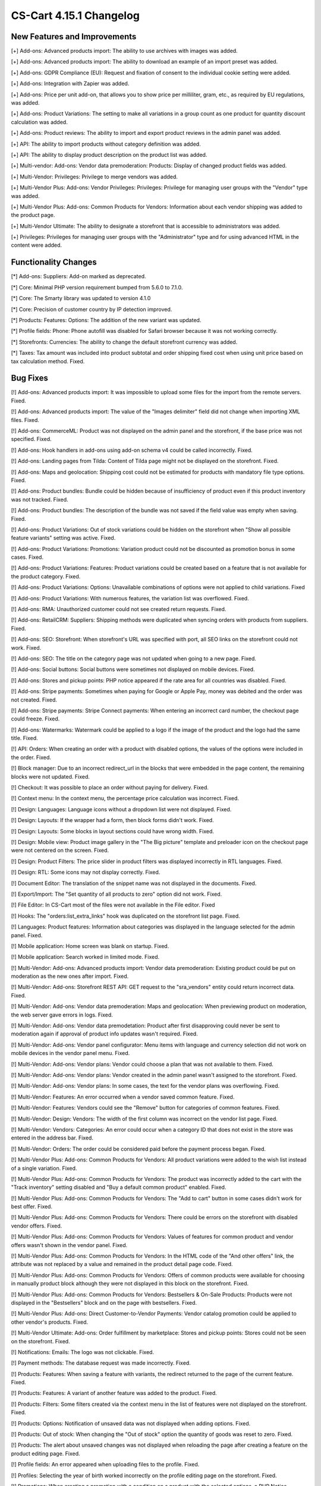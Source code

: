 ************************
CS-Cart 4.15.1 Changelog
************************

=============================
New Features and Improvements
=============================

[+] Add-ons: Advanced products import: The ability to use archives with images was added.

[+] Add-ons: Advanced products import: The ability to download an example of an import preset was added.

[+] Add-ons: GDPR Compliance (EU): Request and fixation of consent to the individual cookie setting were added.

[+] Add-ons: Integration with Zapier was added.

[+] Add-ons: Price per unit add-on, that allows you to show price per milliliter, gram, etc., as required by EU regulations, was added.

[+] Add-ons: Product Variations: The setting to make all variations in a group count as one product for quantity discount calculation was added.

[+] Add-ons: Product reviews: The ability to import and export product reviews in the admin panel was added.

[+] API: The ability to import products without category definition was added.

[+] API: The ability to display product description on the product list was added.

[+] Multi-vendor: Add-ons: Vendor data premoderation: Products: Display of changed product fields was added.

[+] Multi-Vendor: Privileges: Privilege to merge vendors was added.

[+] Multi-Vendor Plus: Add-ons: Vendor Privileges: Privileges: Privilege for managing user groups with the "Vendor" type was added.

[+] Multi-Vendor Plus: Add-ons: Common Products for Vendors: Information about each vendor shipping was added to the product page.

[+] Multi-Vendor Ultimate: The ability to designate a storefront that is accessible to administrators was added.

[+] Privileges: Privileges for managing user groups with the "Administrator" type and for using advanced HTML in the content were added.


=====================
Functionality Changes
=====================

[*] Add-ons: Suppliers: Add-on marked as deprecated.

[*] Core: Minimal PHP version requirement bumped from 5.6.0 to 7.1.0.

[*] Core: The Smarty library was updated to version 4.1.0

[*] Core: Precision of customer country by IP detection improved.

[*] Products: Features: Options: The addition of the new variant was updated.

[*] Profile fields: Phone: Phone autofill was disabled for Safari browser because it was not working correctly.

[*] Storefronts: Currencies: The ability to change the default storefront currency was added.

[*] Taxes: Tax amount was included into product subtotal and order shipping fixed cost when using unit price based on tax calculation method. Fixed.

=========
Bug Fixes
=========

[!] Add-ons: Advanced products import: It was impossible to upload some files for the import from the remote servers. Fixed.

[!] Add-ons: Advanced products import: The value of the "Images delimiter" field did not change when importing XML files. Fixed.

[!] Add-ons: CommerceML: Product was not displayed on the admin panel and the storefront, if the base price was not specified. Fixed.

[!] Add-ons: Hook handlers in add-ons using add-on schema v4 could be called incorrectly. Fixed.

[!] Add-ons: Landing pages from Tilda: Сontent of Tilda page might not be displayed on the storefront. Fixed.

[!] Add-ons: Maps and geolocation: Shipping cost could not be estimated for products with mandatory file type options. Fixed.

[!] Add-ons: Product bundles: Bundle could be hidden because of insufficiency of product even if this product inventory was not tracked. Fixed.

[!] Add-ons: Product bundles: The description of the bundle was not saved if the field value was empty when saving. Fixed.

[!] Add-ons: Product Variations: Out of stock variations could be hidden on the storefront when "Show all possible feature variants" setting was active. Fixed.

[!] Add-ons: Product Variations: Promotions: Variation product could not be discounted as promotion bonus in some cases. Fixed.

[!] Add-ons: Product Variations: Features: Product variations could be created based on a feature that is not available for the product category. Fixed.

[!] Add-ons: Product Variations: Options: Unavailable combinations of options were not applied to child variations. Fixed

[!] Add-ons: Product Variations: With numerous features, the variation list was overflowed. Fixed.

[!] Add-ons: RMA: Unauthorized customer could not see created return requests. Fixed.

[!] Add-ons: RetailCRM: Suppliers: Shipping methods were duplicated when syncing orders with products from suppliers. Fixed.

[!] Add-ons: SEO: Storefront: When storefront's URL was specified with port, all SEO links on the storefront could not work. Fixed.

[!] Add-ons: SEO: The title on the category page was not updated when going to a new page. Fixed.

[!] Add-ons: Social buttons: Social buttons were sometimes not displayed on mobile devices. Fixed.

[!] Add-ons: Stores and pickup points: PHP notice appeared if the rate area for all countries was disabled. Fixed.

[!] Add-ons: Stripe payments: Sometimes when paying for Google or Apple Pay, money was debited and the order was not created. Fixed.

[!] Add-ons: Stripe payments: Stripe Connect payments: When entering an incorrect card number, the checkout page could freeze. Fixed.

[!] Add-ons: Watermarks: Watermark could be applied to a logo if the image of the product and the logo had the same title. Fixed.

[!] API: Orders: When creating an order with a product with disabled options, the values of the options were included in the order. Fixed.

[!] Block manager: Due to an incorrect redirect_url in the blocks that were embedded in the page content, the remaining blocks were not updated. Fixed.

[!] Checkout: It was possible to place an order without paying for delivery. Fixed.

[!] Context menu: In the context menu, the percentage price calculation was incorrect. Fixed.

[!] Design: Languages: Language icons without a dropdown list were not displayed. Fixed.

[!] Design: Layouts: If the wrapper had a form, then block forms didn't work. Fixed.

[!] Design: Layouts: Some blocks in layout sections could have wrong width. Fixed.

[!] Design: Mobile view: Product image gallery in the "The Big picture" template and preloader icon on the checkout page were not centered on the screen. Fixed.

[!] Design: Product Filters: The price slider in product filters was displayed incorrectly in RTL languages. Fixed.

[!] Design: RTL: Some icons may not display correctly. Fixed.

[!] Document Editor: The translation of the snippet name was not displayed in the documents. Fixed.

[!] Export/Import: The "Set quantity of all products to zero" option did not work. Fixed.

[!] File Editor: In CS-Cart most of the files were not available in the File editor. Fixed

[!] Hooks: The "orders:list_extra_links" hook was duplicated on the storefront list page. Fixed.

[!] Languages: Product features: Information about categories was displayed in the language selected for the admin panel. Fixed.

[!] Mobile application: Home screen was blank on startup. Fixed.

[!] Mobile application: Search worked in limited mode. Fixed.

[!] Multi-Vendor: Add-ons: Advanced products import: Vendor data premoderation: Existing product could be put on moderation as the new ones after import. Fixed.

[!] Multi-Vendor: Add-ons: Storefront REST API: GET request to the "sra_vendors" entity could return incorrect data. Fixed.

[!] Multi-Vendor: Add-ons: Vendor data premoderation: Maps and geolocation: When previewing product on moderation, the web server gave errors in logs. Fixed.

[!] Multi-Vendor: Add-ons: Vendor data premodetation: Product after first disapproving could never be sent to moderation again if approval of product info updates wasn't required. Fixed.

[!] Multi-Vendor: Add-ons: Vendor panel configurator: Menu items with language and currency selection did not work on mobile devices in the vendor panel menu. Fixed.

[!] Multi-Vendor: Add-ons: Vendor plans: Vendor could choose a plan that was not available to them. Fixed.

[!] Multi-Vendor: Add-ons: Vendor plans: Vendor created in the admin panel wasn't assigned to the storefront. Fixed.

[!] Multi-Vendor: Add-ons: Vendor plans: In some cases, the text for the vendor plans was overflowing. Fixed.

[!] Multi-Vendor: Features: An error occurred when a vendor saved common feature. Fixed.

[!] Multi-Vendor: Features: Vendors could see the "Remove" button for categories of common features. Fixed.

[!] Multi-Vendor: Design: Vendors: The width of the first column was incorrect on the vendor list page. Fixed.

[!] Multi-Vendor: Vendors: Categories: An error could occur when a category ID that does not exist in the store was entered in the address bar. Fixed.

[!] Multi-Vendor: Orders: The order could be considered paid before the payment process began. Fixed.

[!] Multi-Vendor Plus: Add-ons: Common Products for Vendors: All product variations were added to the wish list instead of a single variation. Fixed.

[!] Multi-Vendor Plus: Add-ons: Common Products for Vendors: The product was incorrectly added to the cart with the "Track inventory" setting disabled and "Buy a default common product" enabled. Fixed.

[!] Multi-Vendor Plus: Add-ons: Common Products for Vendors: The "Add to cart" button in some cases didn't work for best offer. Fixed.

[!] Multi-Vendor Plus: Add-ons: Common Products for Vendors: There could be errors on the storefront with disabled vendor offers. Fixed.

[!] Multi-Vendor Plus: Add-ons: Common Products for Vendors: Values of features for common product and vendor offers wasn't shown in the vendor panel. Fixed.

[!] Multi-Vendor Plus: Add-ons: Common Products for Vendors: In the HTML code of the "And other offers" link, the attribute was not replaced by a value and remained in the product detail page code. Fixed.

[!] Multi-Vendor Plus: Add-ons: Common Products for Vendors: Offers of common products were available for choosing in manually product block although they were not displayed in this block on the storefront. Fixed.

[!] Multi-Vendor Plus: Add-ons: Common Products for Vendors: Bestsellers & On-Sale Products: Products were not displayed in the "Bestsellers" block and on the page with bestsellers. Fixed.

[!] Multi-Vendor Plus: Add-ons: Direct Customer-to-Vendor Payments: Vendor catalog promotion could be applied to other vendor's products. Fixed.

[!] Multi-Vendor Ultimate: Add-ons: Order fulfillment by marketplace: Stores and pickup points: Stores could not be seen on the storefront. Fixed.

[!] Notifications: Emails: The logo was not clickable. Fixed.

[!] Payment methods: The database request was made incorrectly. Fixed.

[!] Products: Features: When saving a feature with variants, the redirect returned to the page of the current feature. Fixed.

[!] Products: Features: A variant of another feature was added to the product. Fixed.

[!] Products: Filters: Some filters created via the context menu in the list of features were not displayed on the storefront. Fixed.

[!] Products: Options: Notification of unsaved data was not displayed when adding options. Fixed.

[!] Products: Out of stock: When changing the "Out of stock" option the quantity of goods was reset to zero. Fixed.

[!] Products: The alert about unsaved changes was not displayed when reloading the page after creating a feature on the product editing page. Fixed.

[!] Profile fields: An error appeared when uploading files to the profile. Fixed.

[!] Profiles: Selecting the year of birth worked incorrectly on the profile editing page on the storefront. Fixed.

[!] Promotions: When creating a promotion with a condition on a product with the selected options, a PHP Notice occurred. Fixed.

[!] RTL: Currencies: Displaying the amount after the currency did not work. Fixed.

[!] Taxes: Tax exempt status didn't affect taxes included into price. Fixed.

[!] Ultimate: Add-ons: Warehouses: Product Variations: Product amount was saved incorrectly for variation products. Fixed.

[!] Ultimate: Add-ons: Warehouses: Store or warehouses could not have more than 88 shipping destination areas. Fixed.

[!] Ultimate: Storefronts: In some cases, the storefront selection was displayed incorrectly. Fixed.

[!] User groups: Filters: Administrators with the "View only" privilege for filters could see the "Remove" button for filter categories. Fixed.

[!] Users: Profiles: It was not possible to make the "State" field mandatory during checkout or profile update/registration. Fixed.